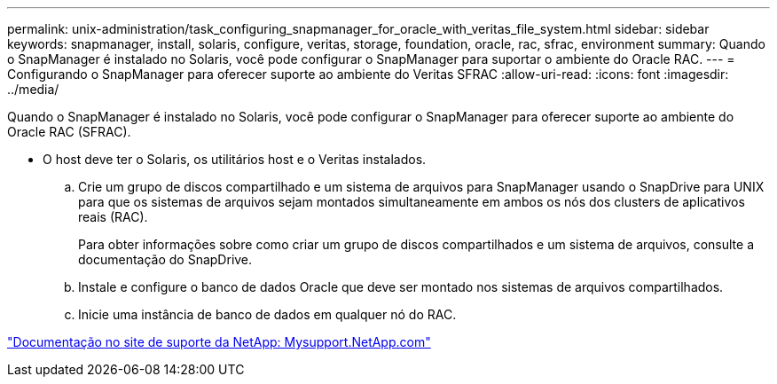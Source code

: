 ---
permalink: unix-administration/task_configuring_snapmanager_for_oracle_with_veritas_file_system.html 
sidebar: sidebar 
keywords: snapmanager, install, solaris, configure, veritas, storage, foundation, oracle, rac, sfrac, environment 
summary: Quando o SnapManager é instalado no Solaris, você pode configurar o SnapManager para suportar o ambiente do Oracle RAC. 
---
= Configurando o SnapManager para oferecer suporte ao ambiente do Veritas SFRAC
:allow-uri-read: 
:icons: font
:imagesdir: ../media/


[role="lead"]
Quando o SnapManager é instalado no Solaris, você pode configurar o SnapManager para oferecer suporte ao ambiente do Oracle RAC (SFRAC).

* O host deve ter o Solaris, os utilitários host e o Veritas instalados.
+
.. Crie um grupo de discos compartilhado e um sistema de arquivos para SnapManager usando o SnapDrive para UNIX para que os sistemas de arquivos sejam montados simultaneamente em ambos os nós dos clusters de aplicativos reais (RAC).
+
Para obter informações sobre como criar um grupo de discos compartilhados e um sistema de arquivos, consulte a documentação do SnapDrive.

.. Instale e configure o banco de dados Oracle que deve ser montado nos sistemas de arquivos compartilhados.
.. Inicie uma instância de banco de dados em qualquer nó do RAC.




http://mysupport.netapp.com/["Documentação no site de suporte da NetApp: Mysupport.NetApp.com"]
